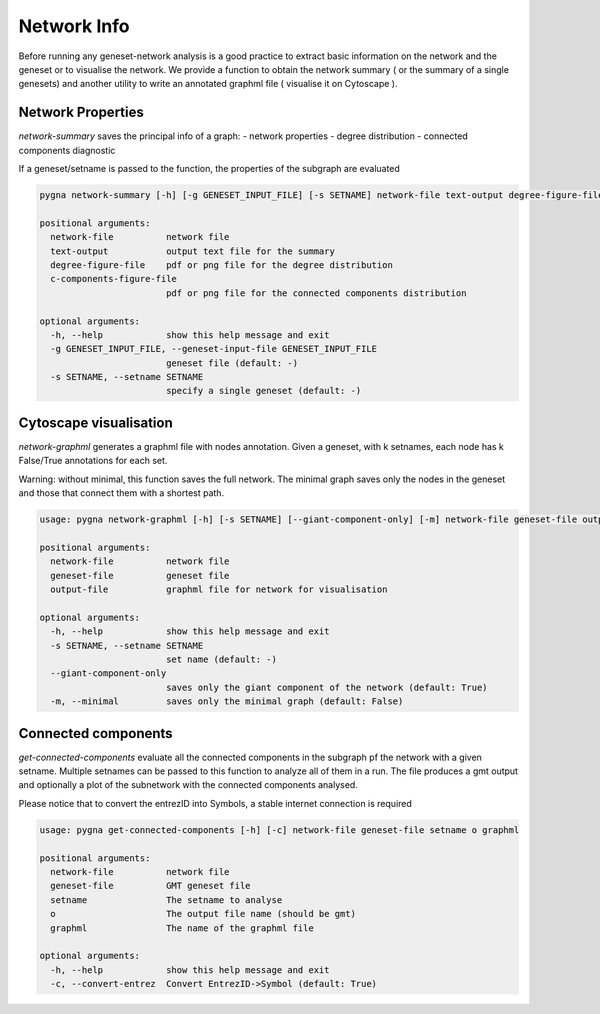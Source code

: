 Network Info
-----------------------------------

Before running any geneset-network analysis is a good practice to extract basic information on the network and the geneset or to visualise the network.
We provide a function to obtain the network summary ( or the summary of a single genesets) and another utility to write an annotated graphml file ( visualise it on Cytoscape ).

Network Properties
++++++++++++++++++++

`network-summary` saves the principal info of a graph:
- network properties
- degree distribution
- connected components diagnostic

If a geneset/setname is passed to the function, the properties of the subgraph are evaluated

.. code-block:: text

    pygna network-summary [-h] [-g GENESET_INPUT_FILE] [-s SETNAME] network-file text-output degree-figure-file c-components-figure-file

    positional arguments:
      network-file          network file
      text-output           output text file for the summary
      degree-figure-file    pdf or png file for the degree distribution
      c-components-figure-file
                            pdf or png file for the connected components distribution

    optional arguments:
      -h, --help            show this help message and exit
      -g GENESET_INPUT_FILE, --geneset-input-file GENESET_INPUT_FILE
                            geneset file (default: -)
      -s SETNAME, --setname SETNAME
                            specify a single geneset (default: -)


Cytoscape visualisation
++++++++++++++++++++++++

`network-graphml` generates a graphml file with nodes annotation.
Given a geneset, with k setnames, each node has k False/True annotations for each set.

Warning: without minimal, this function saves the full network.
The minimal graph saves only the nodes in the geneset and those that connect them with a shortest path.

.. code-block:: text

    usage: pygna network-graphml [-h] [-s SETNAME] [--giant-component-only] [-m] network-file geneset-file output-file

    positional arguments:
      network-file          network file
      geneset-file          geneset file
      output-file           graphml file for network for visualisation

    optional arguments:
      -h, --help            show this help message and exit
      -s SETNAME, --setname SETNAME
                            set name (default: -)
      --giant-component-only
                            saves only the giant component of the network (default: True)
      -m, --minimal         saves only the minimal graph (default: False)

Connected components
+++++++++++++++++++++

`get-connected-components` evaluate all the connected components in the subgraph pf the network with a given setname.
Multiple setnames can be passed to this function to analyze all of them in a run.
The file produces a gmt output and optionally a plot of the subnetwork with the connected components analysed.

Please notice that to convert the entrezID into Symbols, a stable internet connection is required

.. code-block:: text

    usage: pygna get-connected-components [-h] [-c] network-file geneset-file setname o graphml

    positional arguments:
      network-file          network file
      geneset-file          GMT geneset file
      setname               The setname to analyse
      o                     The output file name (should be gmt)
      graphml               The name of the graphml file

    optional arguments:
      -h, --help            show this help message and exit
      -c, --convert-entrez  Convert EntrezID->Symbol (default: True)


